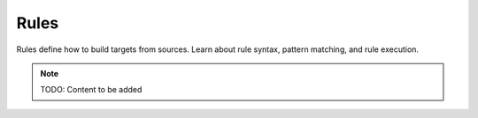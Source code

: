 Rules
=====

Rules define how to build targets from sources. Learn about rule syntax,
pattern matching, and rule execution.

.. note::
   TODO: Content to be added